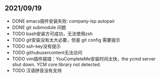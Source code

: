 ** 2021/09/19
- DONE emacs插件安装失败: company-lsp autopair
- DONE git submodule 问题
- TODO bash安装方可成功，无法使用zsh
- TODO git安装没有太大必要，但是 git config 需要提示
- TODO ssh-key没有提示
- TODO githubusercontent无法访问
- TODO vim插件报错：YouCompleteMe安装时间太快，the ycmd server shut down. YCM core library not detected.
- TODO 汉语拼音没有支持


